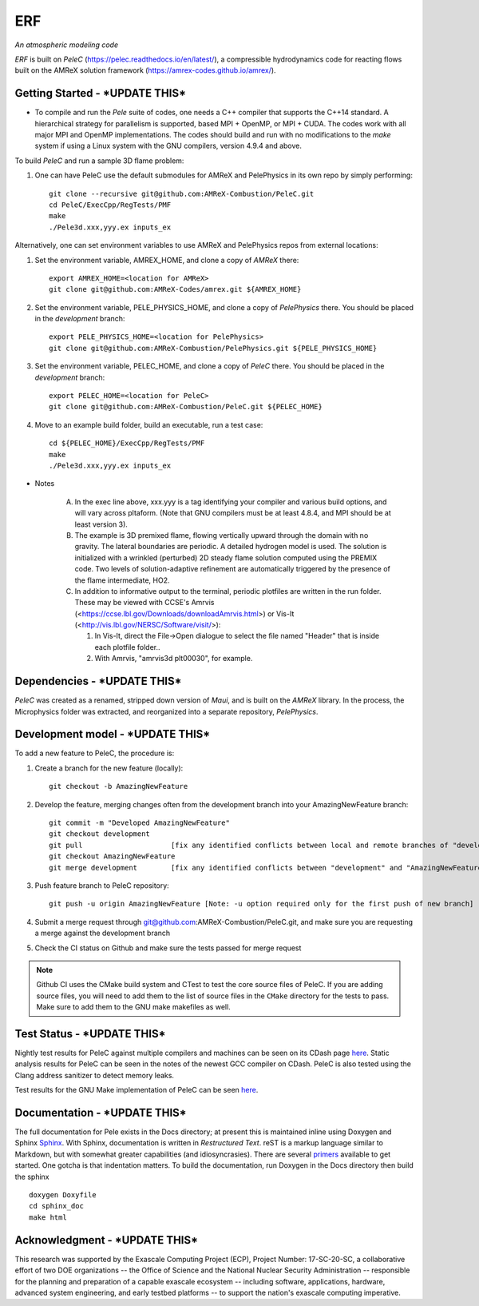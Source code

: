 ERF 
----
*An atmospheric modeling code*

`ERF` is built on `PeleC` (https://pelec.readthedocs.io/en/latest/), a compressible hydrodynamics code for reacting flows built on the AMReX solution framework (https://amrex-codes.github.io/amrex/). 

Getting Started - ***UPDATE THIS***
~~~~~~~~~~~~~~~

* To compile and run the `Pele` suite of codes, one needs a C++ compiler that supports the C++14 standard.  A hierarchical strategy for parallelism is supported, based MPI + OpenMP, or MPI + CUDA.  The codes work with all major MPI and OpenMP implementations.  The codes should build and run with no modifications to the `make` system if using a Linux system with the GNU compilers, version 4.9.4 and above.

To build `PeleC` and run a sample 3D flame problem:

1. One can have PeleC use the default submodules for AMReX and PelePhysics in its own repo by simply performing: ::

    git clone --recursive git@github.com:AMReX-Combustion/PeleC.git
    cd PeleC/ExecCpp/RegTests/PMF
    make
    ./Pele3d.xxx,yyy.ex inputs_ex

Alternatively, one can set environment variables to use AMReX and PelePhysics repos from external locations: ::

1. Set the environment variable, AMREX_HOME, and clone a copy of `AMReX` there: ::

    export AMREX_HOME=<location for AMReX>    
    git clone git@github.com:AMReX-Codes/amrex.git ${AMREX_HOME}

2. Set the environment variable, PELE_PHYSICS_HOME, and clone a copy of `PelePhysics` there. You should be placed in the `development` branch: ::

    export PELE_PHYSICS_HOME=<location for PelePhysics>
    git clone git@github.com:AMReX-Combustion/PelePhysics.git ${PELE_PHYSICS_HOME}

3. Set the environment variable, PELEC_HOME, and clone a copy of `PeleC` there. You should be placed in the `development` branch: ::

    export PELEC_HOME=<location for PeleC>
    git clone git@github.com:AMReX-Combustion/PeleC.git ${PELEC_HOME}

4. Move to an example build folder, build an executable, run a test case: ::

    cd ${PELEC_HOME}/ExecCpp/RegTests/PMF
    make
    ./Pele3d.xxx,yyy.ex inputs_ex

* Notes

   A. In the exec line above, xxx.yyy is a tag identifying your compiler and various build options, and will vary across pltaform.  (Note that GNU compilers must be at least 4.8.4, and MPI should be at least version 3).
   B. The example is 3D premixed flame, flowing vertically upward through the domain with no gravity. The lateral boundaries are periodic.  A detailed hydrogen model is used.  The solution is initialized with a wrinkled (perturbed) 2D steady flame solution computed using the PREMIX code.  Two levels of solution-adaptive refinement are automatically triggered by the presence of the flame intermediate, HO2.
   C. In addition to informative output to the terminal, periodic plotfiles are written in the run folder.  These may be viewed with CCSE's Amrvis (<https://ccse.lbl.gov/Downloads/downloadAmrvis.html>) or Vis-It (<http://vis.lbl.gov/NERSC/Software/visit/>):

      1. In Vis-It, direct the File->Open dialogue to select the file named "Header" that is inside each plotfile folder..
      2. With Amrvis, "amrvis3d plt00030", for example.


Dependencies - ***UPDATE THIS***
~~~~~~~~~~~~

`PeleC` was created as a renamed, stripped down version of `Maui`, and is built on the `AMReX` library.  In the process, the Microphysics folder was extracted, and reorganized into a separate repository, `PelePhysics`.  


Development model - ***UPDATE THIS***
~~~~~~~~~~~~~~~~~

To add a new feature to PeleC, the procedure is:

1. Create a branch for the new feature (locally): ::

    git checkout -b AmazingNewFeature

2. Develop the feature, merging changes often from the development branch into your AmazingNewFeature branch: ::
   
    git commit -m "Developed AmazingNewFeature"
    git checkout development
    git pull                     [fix any identified conflicts between local and remote branches of "development"]
    git checkout AmazingNewFeature
    git merge development        [fix any identified conflicts between "development" and "AmazingNewFeature"]

3. Push feature branch to PeleC repository: ::

    git push -u origin AmazingNewFeature [Note: -u option required only for the first push of new branch]

4. Submit a merge request through git@github.com:AMReX-Combustion/PeleC.git, and make sure you are requesting a merge against the development branch

5. Check the CI status on Github and make sure the tests passed for merge request

.. note::

   Github CI uses the CMake build system and CTest to test the core source files of PeleC. If you are adding source files, you will need to add them to the list of source files in the ``CMake`` directory for the tests to pass. Make sure to add them to the GNU make makefiles as well.


Test Status - ***UPDATE THIS***
~~~~~~~~~~~

Nightly test results for PeleC against multiple compilers and machines can be seen on its CDash page `here <https://my.cdash.org/index.php?project=PeleC>`_. Static analysis results for PeleC can be seen in the notes of the newest GCC compiler on CDash. PeleC is also tested using the Clang address sanitizer to detect memory leaks.

Test results for the GNU Make implementation of PeleC can be seen `here <https://amrex-combustion.github.io/PeleCRegressionTestResults>`_.


Documentation - ***UPDATE THIS***
~~~~~~~~~~~~~

The full documentation for Pele exists in the Docs directory; at present this is maintained inline using Doxygen
and Sphinx  `Sphinx <http://www.sphinx-doc.org>`_. With 
Sphinx, documentation is written in *Restructured Text*. reST is a markup language
similar to Markdown, but with somewhat greater capabilities (and idiosyncrasies). There
are several `primers <http://thomas-cokelaer.info/tutorials/sphinx/rest_syntax.html>`_
available to get started. One gotcha is that indentation matters.
To build the documentation, run Doxygen in the Docs directory then build the sphinx ::

    doxygen Doxyfile
    cd sphinx_doc
    make html


Acknowledgment - ***UPDATE THIS***
~~~~~~~~~~~~~~

This research was supported by the Exascale Computing Project (ECP), Project
Number: 17-SC-20-SC, a collaborative effort of two DOE organizations -- the
Office of Science and the National Nuclear Security Administration --
responsible for the planning and preparation of a capable exascale ecosystem --
including software, applications, hardware, advanced system engineering, and
early testbed platforms -- to support the nation's exascale computing
imperative.
